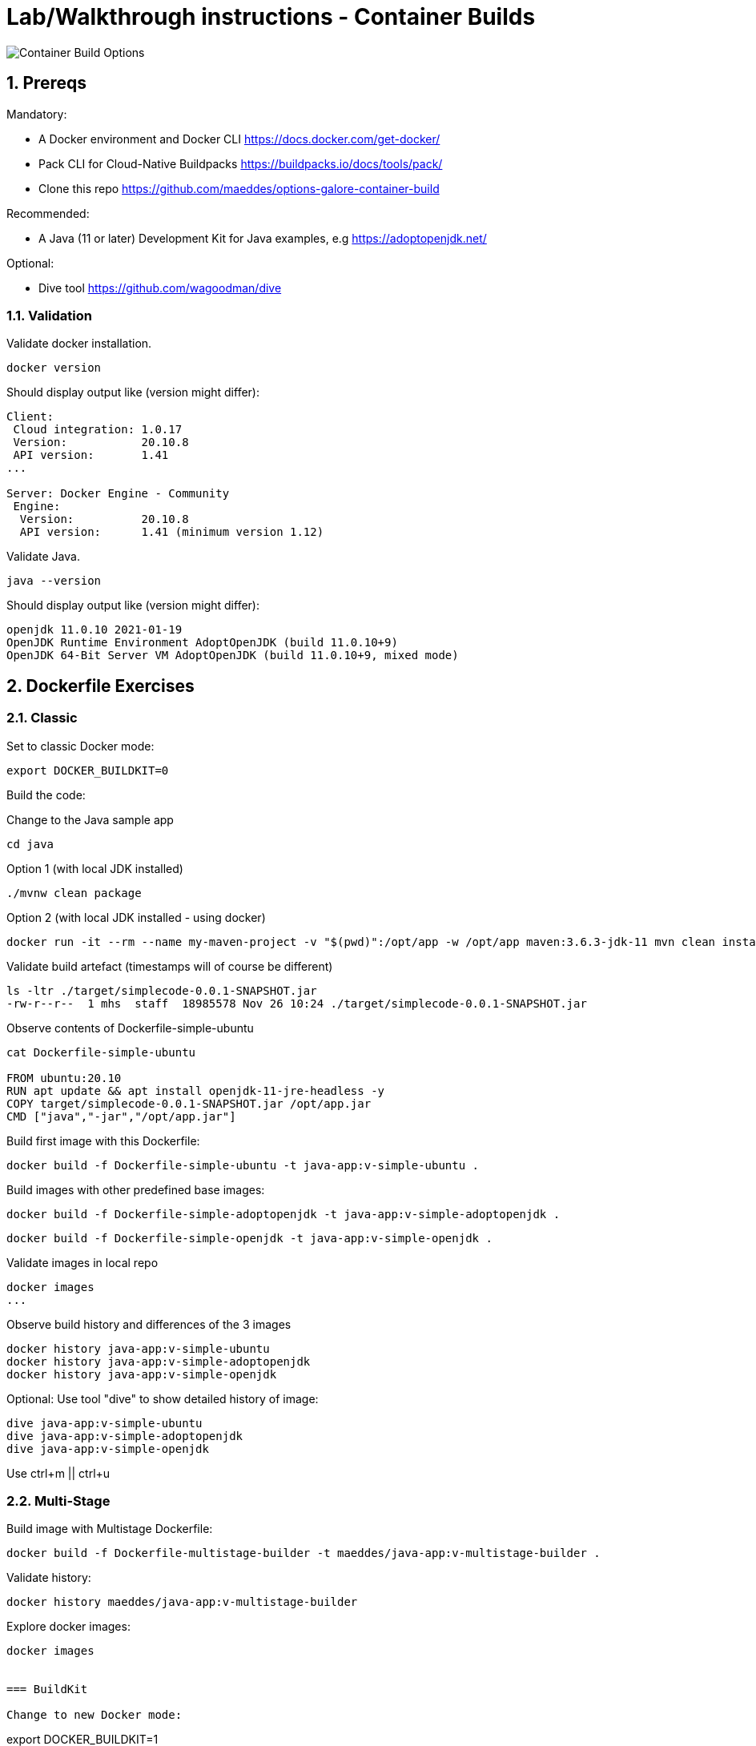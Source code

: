 = Lab/Walkthrough instructions - Container Builds
:sectnums:

image::pics/001-overview.png[Container Build Options]

== Prereqs

Mandatory:

* A Docker environment and Docker CLI https://docs.docker.com/get-docker/
* Pack CLI for Cloud-Native Buildpacks https://buildpacks.io/docs/tools/pack/
* Clone this repo https://github.com/maeddes/options-galore-container-build

Recommended:

* A Java (11 or later) Development Kit for Java examples, e.g https://adoptopenjdk.net/

Optional:

* Dive tool https://github.com/wagoodman/dive

=== Validation

Validate docker installation.

----
docker version
----

Should display output like (version might differ):

----
Client:
 Cloud integration: 1.0.17
 Version:           20.10.8
 API version:       1.41
...

Server: Docker Engine - Community
 Engine:
  Version:          20.10.8
  API version:      1.41 (minimum version 1.12)
----

Validate Java.

----
java --version
----

Should display output like (version might differ):

----
openjdk 11.0.10 2021-01-19
OpenJDK Runtime Environment AdoptOpenJDK (build 11.0.10+9)
OpenJDK 64-Bit Server VM AdoptOpenJDK (build 11.0.10+9, mixed mode)
----

== Dockerfile Exercises

=== Classic

Set to classic Docker mode:

[source, bash]
----
export DOCKER_BUILDKIT=0
----

Build the code:

Change to the Java sample app 
[source, bash]
----
cd java
----

Option 1 (with local JDK installed)
----
./mvnw clean package
----

Option 2 (with local JDK installed - using docker)
----
docker run -it --rm --name my-maven-project -v "$(pwd)":/opt/app -w /opt/app maven:3.6.3-jdk-11 mvn clean install
----

Validate build artefact (timestamps will of course be different)
----
ls -ltr ./target/simplecode-0.0.1-SNAPSHOT.jar
-rw-r--r--  1 mhs  staff  18985578 Nov 26 10:24 ./target/simplecode-0.0.1-SNAPSHOT.jar
----

Observe contents of Dockerfile-simple-ubuntu

----
cat Dockerfile-simple-ubuntu

FROM ubuntu:20.10
RUN apt update && apt install openjdk-11-jre-headless -y
COPY target/simplecode-0.0.1-SNAPSHOT.jar /opt/app.jar
CMD ["java","-jar","/opt/app.jar"]
----

Build first image with this Dockerfile:

----
docker build -f Dockerfile-simple-ubuntu -t java-app:v-simple-ubuntu .
----

Build images with other predefined base images:

----
docker build -f Dockerfile-simple-adoptopenjdk -t java-app:v-simple-adoptopenjdk .
----

----
docker build -f Dockerfile-simple-openjdk -t java-app:v-simple-openjdk .
----

Validate images in local repo

----
docker images
...
----

Observe build history and differences of the 3 images

----
docker history java-app:v-simple-ubuntu
docker history java-app:v-simple-adoptopenjdk
docker history java-app:v-simple-openjdk
----

Optional: Use tool "dive" to show detailed history of image:

----
dive java-app:v-simple-ubuntu
dive java-app:v-simple-adoptopenjdk
dive java-app:v-simple-openjdk
----

Use ctrl+m || ctrl+u

=== Multi-Stage

Build image with Multistage Dockerfile:

----
docker build -f Dockerfile-multistage-builder -t maeddes/java-app:v-multistage-builder .
----

Validate history:

----
docker history maeddes/java-app:v-multistage-builder
----

Explore docker images: 

----
docker images


=== BuildKit

Change to new Docker mode:

----
export DOCKER_BUILDKIT=1
----

Observe changed output: 

----
docker build -f Dockerfile-simple-adoptopenjdk -t java-app:v-simple-adoptopenjdk .
----

Obtain an alternative output: 

----
docker build --progress=plain -f Dockerfile-simple-adoptopenjdk -t java-app:v-simple-adoptopenjdk .
----

Build with multistage experimental cache: 

----
docker build -f Dockerfile-multistage-experimental-cache -t maeddes/ava-app:v-multistage-experimental-cache .
----

Change the code and rebuild: 

----
docker build -f Dockerfile-multistage-experimental-cache -t maeddes/ava-app:v-multistage-experimental-cache .
----

Observe the history to validate that top layer is still 'monolithic': 

----
docker history maeddes/ava-app:v-multistage-experimental-cache
----

Build the code with a layered jar approach: 

----
docker build -f Dockerfile-multistage-layered -t maeddes/java-app:layered .
----

Display layered state

----
docker history maeddes/java-app:layered
----

== Jib

Again the use of the local maven wrapper (mvnw) will require a local JDK installation.
If it's not present use option 2.

----
mvn compile com.google.cloud.tools:jib-maven-plugin:3.0.0:dockerBuild -Dimage=java-app:jib
----

----
docker run -it --rm --name my-maven-project -v "$(pwd)":/opt/app -w /opt/app maven:3.6.3-jdk-11 mvn compile com.google.cloud.tools:jib-maven-plugin:3.0.0:buildTar -Dimage=maeddes/java-app:jib
----

----
docker history maeddes/java-app:jib
----

== Cloud-native buildpacks

----
pack builder suggest
----

----
pack set-default-builder paketobuildpacks/builder:base (deprecated)
pack config default-builder paketobuildpacks/builder:base 
----

----
pack build maeddes/java-app:pack
----

== Paketo

----
mvn spring-boot:build-image -Dspring-boot.build-image.imageName=maeddes/java-app:paketo
----

